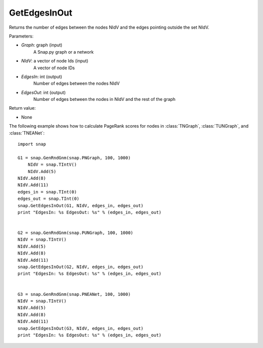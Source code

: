 GetEdgesInOut
'''''''''''''

.. function:: GetEdgesInOut (Graph, NIdV, EdgesIn, EdgesOut)

Returns the number of edges between the nodes NIdV and the edges pointing outside the set NIdV.

Parameters:

- *Graph*: graph (input)
    A Snap.py graph or a network

- *NIdV*: a vector of node Ids (input)
    A vector of node IDs

- *EdgesIn*: int (output)
    Number of edges between the nodes NIdV

- *EdgesOut*: int (output)
    Number of edges between the nodes in NIdV and the rest of the graph

Return value:

- None

The following example shows how to calculate PageRank scores for nodes in
:class:`TNGraph`, :class:`TUNGraph`, and :class:`TNEANet`::

    import snap

    G1 = snap.GenRndGnm(snap.PNGraph, 100, 1000)
	NIdV = snap.TIntV()
	NIdV.Add(5)
    NIdV.Add(8)
    NIdV.Add(11)
    edges_in = snap.TInt(0)
    edges_out = snap.TInt(0)
    snap.GetEdgesInOut(G1, NIdV, edges_in, edges_out)
    print "EdgesIn: %s EdgesOut: %s" % (edges_in, edges_out)


    G2 = snap.GenRndGnm(snap.PUNGraph, 100, 1000)
    NIdV = snap.TIntV()
    NIdV.Add(5)
    NIdV.Add(8)
    NIdV.Add(11)
    snap.GetEdgesInOut(G2, NIdV, edges_in, edges_out)
    print "EdgesIn: %s EdgesOut: %s" % (edges_in, edges_out)


    G3 = snap.GenRndGnm(snap.PNEANet, 100, 1000)
    NIdV = snap.TIntV()
    NIdV.Add(5)
    NIdV.Add(8)
    NIdV.Add(11)
    snap.GetEdgesInOut(G3, NIdV, edges_in, edges_out)
    print "EdgesIn: %s EdgesOut: %s" % (edges_in, edges_out)
